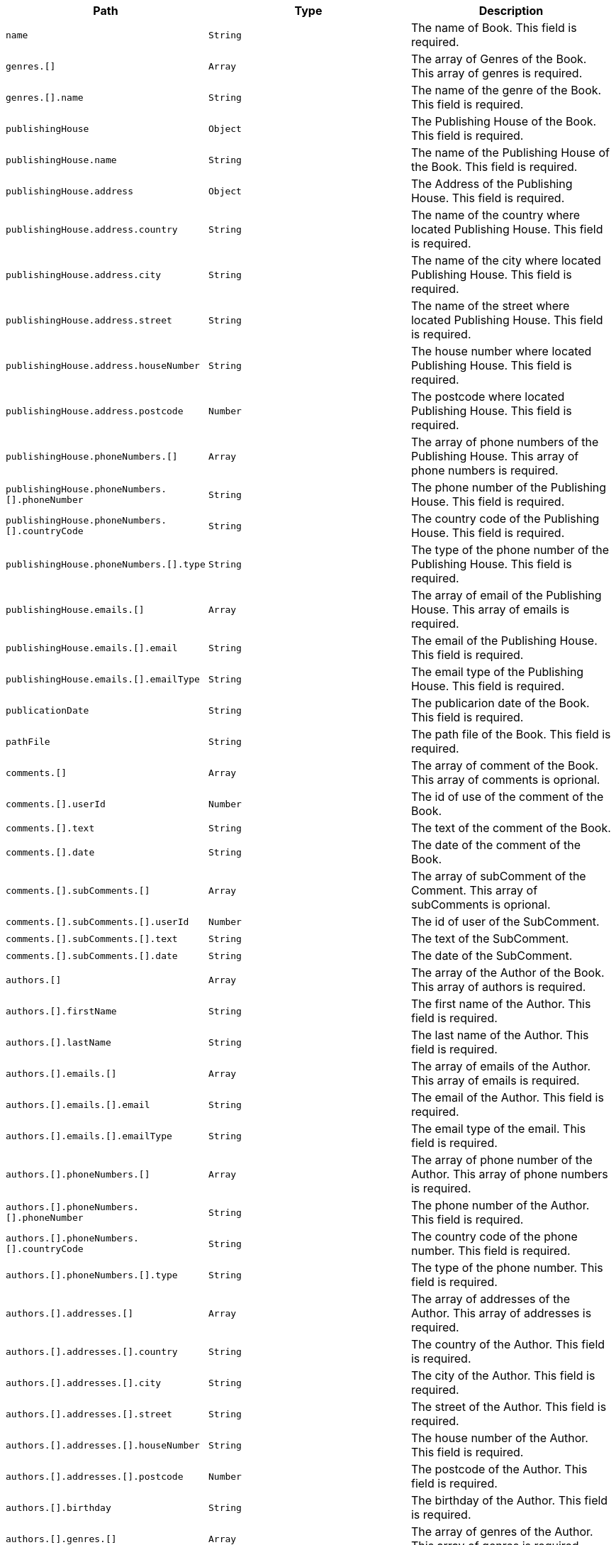 |===
|Path|Type|Description

|`+name+`
|`+String+`
|The name of Book. This field is required.

|`+genres.[]+`
|`+Array+`
|The array of Genres of the Book. This array of genres is required.

|`+genres.[].name+`
|`+String+`
|The name of the genre of the Book. This field is required.

|`+publishingHouse+`
|`+Object+`
|The Publishing House of the Book. This field is required.

|`+publishingHouse.name+`
|`+String+`
|The name of the Publishing House of the Book. This field is required.

|`+publishingHouse.address+`
|`+Object+`
|The Address of the Publishing House. This field is required.

|`+publishingHouse.address.country+`
|`+String+`
|The name of the country where located Publishing House. This field is required.

|`+publishingHouse.address.city+`
|`+String+`
|The name of the city where located Publishing House. This field is required.

|`+publishingHouse.address.street+`
|`+String+`
|The name of the street where located Publishing House. This field is required.

|`+publishingHouse.address.houseNumber+`
|`+String+`
|The house number where located Publishing House. This field is required.

|`+publishingHouse.address.postcode+`
|`+Number+`
|The postcode where located Publishing House. This field is required.

|`+publishingHouse.phoneNumbers.[]+`
|`+Array+`
|The array of phone numbers of the Publishing House. This array of phone numbers is required.

|`+publishingHouse.phoneNumbers.[].phoneNumber+`
|`+String+`
|The phone number of the Publishing House. This field is required.

|`+publishingHouse.phoneNumbers.[].countryCode+`
|`+String+`
|The country code of the Publishing House. This field is required.

|`+publishingHouse.phoneNumbers.[].type+`
|`+String+`
|The type of the phone number of the Publishing House. This field is required.

|`+publishingHouse.emails.[]+`
|`+Array+`
|The array of email of the Publishing House. This array of emails is required.

|`+publishingHouse.emails.[].email+`
|`+String+`
|The email of the Publishing House. This field is required.

|`+publishingHouse.emails.[].emailType+`
|`+String+`
|The email type of the Publishing House. This field is required.

|`+publicationDate+`
|`+String+`
|The publicarion date of the Book. This field is required.

|`+pathFile+`
|`+String+`
|The path file of the Book. This field is required.

|`+comments.[]+`
|`+Array+`
|The array of comment of the Book. This array of comments is oprional.

|`+comments.[].userId+`
|`+Number+`
|The id of use of the comment of the Book.

|`+comments.[].text+`
|`+String+`
|The text of the comment of the Book.

|`+comments.[].date+`
|`+String+`
|The date of the comment of the Book.

|`+comments.[].subComments.[]+`
|`+Array+`
|The array of subComment of the Comment. This array of subComments is oprional.

|`+comments.[].subComments.[].userId+`
|`+Number+`
|The id of user of the SubComment.

|`+comments.[].subComments.[].text+`
|`+String+`
|The text of the SubComment.

|`+comments.[].subComments.[].date+`
|`+String+`
|The date of the SubComment.

|`+authors.[]+`
|`+Array+`
|The array of the Author of the Book. This array of authors is required.

|`+authors.[].firstName+`
|`+String+`
|The first name  of the Author. This field is required.

|`+authors.[].lastName+`
|`+String+`
|The last name  of the Author. This field is required.

|`+authors.[].emails.[]+`
|`+Array+`
|The array of emails of the Author. This array of emails is required.

|`+authors.[].emails.[].email+`
|`+String+`
|The email of the Author. This field is required.

|`+authors.[].emails.[].emailType+`
|`+String+`
|The email type of the email. This field is required.

|`+authors.[].phoneNumbers.[]+`
|`+Array+`
|The array of phone number of the Author. This array of phone numbers is required.

|`+authors.[].phoneNumbers.[].phoneNumber+`
|`+String+`
|The phone number of the Author. This field is required.

|`+authors.[].phoneNumbers.[].countryCode+`
|`+String+`
|The country code of the phone number. This field is required.

|`+authors.[].phoneNumbers.[].type+`
|`+String+`
|The type of the phone number. This field is required.

|`+authors.[].addresses.[]+`
|`+Array+`
|The array of addresses of the Author. This array of addresses is required.

|`+authors.[].addresses.[].country+`
|`+String+`
|The country of the Author. This field is required.

|`+authors.[].addresses.[].city+`
|`+String+`
|The city of the Author. This field is required.

|`+authors.[].addresses.[].street+`
|`+String+`
|The street of the Author. This field is required.

|`+authors.[].addresses.[].houseNumber+`
|`+String+`
|The house number of the Author. This field is required.

|`+authors.[].addresses.[].postcode+`
|`+Number+`
|The postcode of the Author. This field is required.

|`+authors.[].birthday+`
|`+String+`
|The birthday of the Author. This field is required.

|`+authors.[].genres.[]+`
|`+Array+`
|The array of genres of the Author. This array of genres is required.

|`+authors.[].genres.[].name+`
|`+String+`
|The name of the genre of the Author. This field is required.

|===
